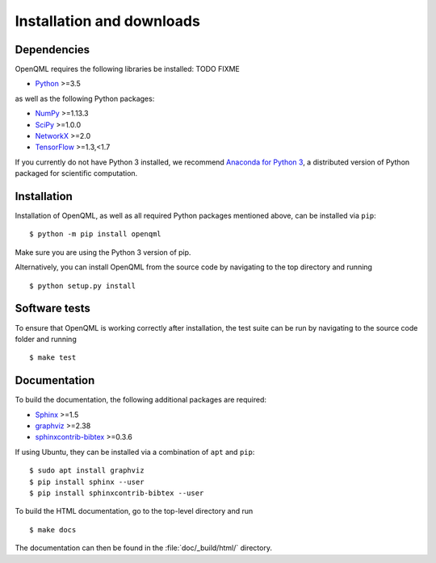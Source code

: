 .. _installation:

Installation and downloads
#################################

.. .. include:: ../README.rst
   :start-line: 6

Dependencies
============

.. highlight:: bash

OpenQML requires the following libraries be installed: TODO FIXME

* `Python <http://python.org/>`_ >=3.5

as well as the following Python packages:

* `NumPy <http://numpy.org/>`_  >=1.13.3
* `SciPy <http://scipy.org/>`_  >=1.0.0
* `NetworkX <http://networkx.github.io/>`_ >=2.0
* `TensorFlow <https://www.tensorflow.org/>`_ >=1.3,<1.7


If you currently do not have Python 3 installed, we recommend `Anaconda for Python 3 <https://www.anaconda.com/download/>`_, a distributed version of Python packaged for scientific computation.


Installation
============

Installation of OpenQML, as well as all required Python packages mentioned above, can be installed via ``pip``:
::

   	$ python -m pip install openqml


Make sure you are using the Python 3 version of pip.

Alternatively, you can install OpenQML from the source code by navigating to the top directory and running
::

	$ python setup.py install


Software tests
==============

To ensure that OpenQML is working correctly after installation, the test suite can be run by navigating to the source code folder and running
::

	$ make test


Documentation
=============

To build the documentation, the following additional packages are required:

* `Sphinx <http://sphinx-doc.org/>`_ >=1.5
* `graphviz <http://graphviz.org/>`_ >=2.38
* `sphinxcontrib-bibtex <https://sphinxcontrib-bibtex.readthedocs.io/en/latest/>`_ >=0.3.6

If using Ubuntu, they can be installed via a combination of ``apt`` and ``pip``:
::

	$ sudo apt install graphviz
	$ pip install sphinx --user
	$ pip install sphinxcontrib-bibtex --user

To build the HTML documentation, go to the top-level directory and run
::

  $ make docs

The documentation can then be found in the :file:`doc/_build/html/` directory.
